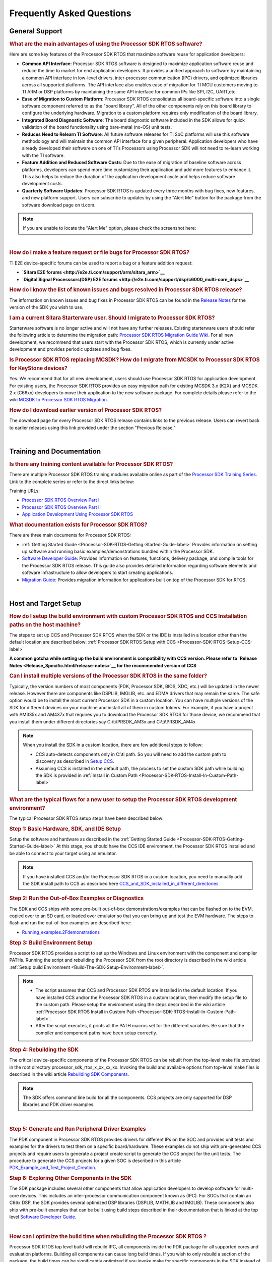 ############################
Frequently Asked Questions
############################

.. http://processors.wiki.ti.com/index.php/Processor_SDK_RTOS_FAQ 

General Support
===============

.. rubric:: What are the main advantages of using the Processor SDK RTOS
   software?
   :name: what-are-the-advantages-of-using-the-processor-sdk-rtos-software

Here are some key features of the Processor SDK RTOS that maximize
software reuse for application developers:

-  **Common API Interface**: Processor SDK RTOS software is designed to
   maximize application software reuse and reduce the time to market for
   end application developers. It provides a unified approach to
   software by maintaining a common API interface in low-level drivers,
   inter-processor communication (IPC) drivers, and optimized libraries
   across all supported platforms. The API interface also enables ease
   of migration for TI MCU customers moving to TI ARM or DSP platforms
   by maintaining the same API interface for common IPs like SPI, I2C,
   UART,etc.

-  **Ease of Migration to Custom Platform**: Processor SDK RTOS
   consolidates all board-specific software into a single software
   component referred to as the "board library". All of the other
   components rely on this board library to configure the underlying
   hardware. Migration to a custom platform requires only modification
   of the board library.

-  **Integrated Board Diagnostic Software**: The board diagnostic
   software included in the SDK allows for quick validation of the board
   functionality using bare-metal (no-OS) unit tests.

-  **Reduces Need to Relearn TI Software**: All future software releases
   for TI SoC platforms will use this software methodology and will
   maintain the common API interface for a given peripheral. Application
   developers who have already developed their software on one of TI`s
   Processors using Processor SDK will not need to re-learn working with
   the TI software.

-  **Feature Addition and Reduced Software Costs**: Due to the ease of
   migration of baseline software across platforms, developers can spend
   more time customizing their application and add more features to
   enhance it. This also helps to reduce the duration of the application
   development cycle and helps reduce software development costs.

-  **Quarterly Software Updates**: Processor SDK RTOS is updated every
   three months with bug fixes, new features, and new platform support.
   Users can subscribe to updates by using the "Alert Me" button for the
   package from the software download page on ti.com.

.. note::
   If you are unable to locate the "Alert Me" option, please check
   the screenshot here:

.. Image:: ../images/Alert_Me.png

| 

.. rubric:: How do I make a feature request or file bugs for Processor
   SDK RTOS?
   :name: how-do-i-make-a-feature-request-or-file-bugs-for-processor-sdk-rtos

TI E2E device-specific forums can be used to report a bug or a feature
addition request:

-  **`Sitara E2E forums <http://e2e.ti.com/support/arm/sitara_arm>`__**
-  **`Digital Signal Processsors(DSP) E2E
   forums <http://e2e.ti.com/support/dsp/c6000_multi-core_dsps>`__**

.. rubric:: How do I know the list of known issues and bugs resolved in
   Processor SDK RTOS release?
   :name: how-do-i-know-the-list-of-known-issues-and-bugs-resolved-in-processor-sdk-rtos-release

The information on known issues and bug fixes in Processor SDK RTOS can
be found in the `Release Notes <Release_Specific.html#release-notes>`__
for the version of the SDK you wish to use.

.. rubric:: I am a current Sitara Starterware user. Should I migrate to
   Processor SDK RTOS?
   :name: i-am-a-current-sitara-starterware-user.-should-i-migrate-to-processor-sdk-rtos

Starterware software is no longer active and will not have any further
releases. Existing starterware users should refer the following article
to determine the migration path: `Processor SDK RTOS Migration Guide
Wiki <Release_Specific.html#migration-guide>`__.
For all new development, we recommend that users start with the
Processor SDK RTOS, which is currently under active development and
provides periodic updates and bug fixes.

.. rubric:: Is Processor SDK RTOS replacing MCSDK? How do I migrate from
   MCSDK to Processor SDK RTOS for KeyStone devices?
   :name: is-processor-sdk-rtos-replacing-mcsdk-how-do-i-migrate-from-mcsdk-to-processor-sdk-rtos-for-keystone-devices

Yes. We recommend that for all new development, users should use
Processor SDK RTOS for application development. For existing users, the
Processor SDK RTOS provides an easy migration path for existing MCSDK
3.x (K2X) and MCSDK 2.x (C66xx) developers to move their application to
the new software package. For complete details please refer to the wiki
`MCSDK to Processor SDK RTOS
Migration <http://processors.wiki.ti.com/index.php/MCSDK_to_Processor_SDK_Migration#Processor_SDK_RTOS>`__.

.. rubric:: How do I download earlier version of Processor SDK RTOS?
   :name: how-do-i-download-earlier-version-of-processor-sdk-rtos

The download page for every Processor SDK RTOS release contains links to
the previous release. Users can revert back to earlier releases using
this link provided under the section "Previous Release."

| 

Training and Documentation
==========================

.. rubric:: Is there any training content available for Processor SDK
   RTOS?
   :name: is-there-any-training-content-available-for-processor-sdk-rtos

There are multiple Processor SDK RTOS training modules available online
as part of the `Processor SDK Training
Series <https://training.ti.com/processor-sdk-training-series>`__. Link
to the complete series or refer to the direct links below:

Training URLs:

-  `Processor SDK RTOS Overview Part
   I <https://training.ti.com/introduction-processor-sdk-rtos-part-1?cu=519268>`__
-  `Processor SDK RTOS Overview Part
   II <https://training.ti.com/introduction-processor-sdk-rtos-part-2?cu=519268>`__
-  `Application Development Using Processor SDK
   RTOS <https://training.ti.com/application-development-using-processor-sdk-rtos?cu=519268>`__

.. rubric:: What documentation exists for Processor SDK RTOS?
   :name: what-documentation-exists-for-processor-sdk-rtos

There are three main documents for Processor SDK RTOS:

-  :ref:`Getting Started Guide <Processor-SDK-RTOS-Getting-Started-Guide-label>`
   Provides information on setting up software and running basic
   examples/demonstrations bundled within the Processor SDK.
-  `Software Developer
   Guide <index.html#processor-sdk-rtos-software-developer-s-guide>`__:
   Provides information on features, functions, delivery package, and
   compile tools for the Processor SDK RTOS release. This guide also
   provides detailed information regarding software elements and
   software infrastructure to allow developers to start creating
   applications.
-  `Migration Guide <Release_Specific.html#migration-guide>`__: Provides
   migration information for applications built on top of the Processor
   SDK for RTOS.

| 

Host and Target Setup
=====================

.. rubric:: How do I setup the build environment with custom Processor
   SDK RTOS and CCS Installation paths on the host machine?
   :name: how-do-i-setup-the-build-environment-with-custom-processor-sdk-rtos-and-ccs-installation-paths-on-the-host-machine

The steps to set up CCS and Processor SDK RTOS when the SDK or the IDE
is installed in a location other than the default location are described
below: :ref:`Processor SDK RTOS Setup with CCS <Processor-SDK-RTOS-Setup-CCS-label>`

**A common gotcha while setting up the build environment is
compatibility with CCS version. Please refer to `Release
Notes <Release_Specific.html#release-notes>`__ for the
recommended version of CCS** 

.. rubric:: Can I install multiple versions of the Processor SDK RTOS in
   the same folder?
   :name: can-i-install-multiple-versions-of-the-processor-sdk-rtos-in-the-same-folder

Typically, the version numbers of most components (PDK, Processor SDK,
BIOS, XDC, etc.) will be updated in the newer release. However there are
components like DSPLIB, IMGLIB, etc. and EDMA drivers that may remain
the same. The safe option would be to install the most current Processor
SDK in a custom location. You can have multiple versions of the SDK for
different devices on your machine and install all of them in custom
folders. For example, if you have a project with AM335x and AM437x that
requires you to download the Processor SDK RTOS for those device, we
recommend that you install them under different directories say
C:\\ti\\PRSDK_AM3x and C:\\ti\\PRSDK_AM4x

.. note::
   When you install the SDK in a custom location, there are few additional
   steps to follow:

   -  CCS auto-detects components only in C:\\ti path. So you will need to
      add the custom path to discovery as described in `Setup
      CCS <How_to_Guides.html#setup-ccs-for-evm-and-processor-sdk-rtos>`__.
   -  Assuming CCS is installed in the default path, the process to set the
      custom SDK path while building the SDK is provided in :ref:`Install in
      Custom Path <Processor-SDK-RTOS-Install-In-Custom-Path-label>`

.. rubric:: What are the typical flows for a new user to setup the
   Processor SDK RTOS development environment?
   :name: what-are-the-typical-flows-for-a-new-user-to-setup-the-processor-sdk-rtos-development-environment

The typical Processor SDK RTOS setup steps have been described below:

.. rubric:: Step 1: Basic Hardware, SDK, and IDE Setup
   :name: step-1-basic-hardware-sdk-and-ide-setup

Setup the software and hardware as described in the :ref:`Getting Started
Guide <Processor-SDK-RTOS-Getting-Started-Guide-label>`
At this stage, you should have the CCS IDE environment, the Processor
SDK RTOS installed and be able to connect to your target using an
emulator.

.. note::
   If you have installed CCS and/or the Processor SDK RTOS in a custom
   location, you need to manually add the SDK install path to CCS as
   described here
   `CCS_and_SDK_installed_in_different_directories <How_to_Guides.html#ccs-and-sdk-installed-in-different-directories>`__

.. rubric:: Step 2: Run the Out-of-Box Examples or Diagnostics
   :name: step-2-run-the-out-of-box-examples-or-diagnostics

The SDK and CCS ships with some pre-built out-of-box
demonstrations/examples that can be flashed on to the EVM, copied over
to an SD card, or loaded over emulator so that you can bring up and test
the EVM hardware. The steps to flash and run the out-of-box examples are
described here:

-  `Running_examples.2Fdemonstrations <Examples_and_Demonstrations.html#examples-and-demonstrations>`__

.. rubric:: Step 3: Build Environment Setup
   :name: step-3-build-environment-setup

Processor SDK RTOS provides a script to set up the Windows and Linux
environment with the component and compiler PATHs. Running the script
and rebuilding the Processor SDK from the root directory is described in
the wiki article :ref:`Setup build Environment <Build-The-SDK-Setup-Environment-label>`.

.. note::

   -  The script assumes that CCS and Processor SDK RTOS are installed in
      the default location. If you have installed CCS and/or the Processor
      SDK RTOS in a custom location, then modify the setup file to the
      custom path. Please setup the environment using the steps described
      in the wiki article
      :ref:`Processor SDK RTOS Install in Custom Path <Processor-SDK-RTOS-Install-In-Custom-Path-label>`.
   -  After the script executes, it prints all the PATH macros set for the
      different variables. Be sure that the compiler and component paths
      have been setup correctly.


.. rubric:: Step 4: Rebuilding the SDK
   :name: step-4-rebuilding-the-sdk

The critical device-specific components of the Processor SDK RTOS can be
rebuilt from the top-level make file provided in the root directory
processor_sdk_rtos_x_xx_xx_xx. Invoking the build and available options
from top-level make files is described in the wiki article `Rebuilding
SDK
Components <Overview.html#top-level-makefile>`__.

.. note::
   The SDK offers command line build for all the components. CCS projects
   are only supported for DSP libraries and PDK driver examples.
| 

.. rubric:: Step 5: Generate and Run Peripheral Driver Examples
   :name: step-5-generate-and-run-peripheral-driver-examples

The PDK component in Processor SDK RTOS provides drivers for different
IPs on the SOC and provides unit tests and examples for the drivers to
test them on a specific board/hardware. These examples do not ship with
pre-generated CCS projects and require users to generate a project
create script to generate the CCS project for the unit tests. The
procedure to generate the CCS projects for a given SOC is described in
this article
`PDK_Example_and_Test_Project_Creation <http://processors.wiki.ti.com/index.php/Rebuilding_The_PDK#PDK_Example_and_Test_Project_Creation>`__.

.. rubric:: Step 6: Exploring Other Components in the SDK
   :name: step-6-exploring-other-components-in-the-sdk

The SDK package includes several other components that allow application
developers to develop software for multi-core devices. This includes an
inter-processor communication component known as (IPC). For SOCs that
contain an C66x DSP, the SDK provides several optimized DSP libraries
(DSPLIB, MATHLIB and IMGLIB). These components also ship with pre-built
examples that can be built using build steps described in their
documentation that is linked at the top level `Software Developer
Guide <index.html#processor-sdk-rtos-software-developer-s-guide>`__.

| 

.. rubric:: How can I optimize the build time when rebuilding the
   Processor SDK RTOS ?
   :name: how-can-i-optimize-the-build-time-when-rebuilding-the-processor-sdk-rtos

Processor SDK RTOS top level build will rebuild IPC, all components
inside the PDK package for all supported cores and evaluation platforms.
Building all components can cause long build times. If you wish to only
rebuild a section of the package, the build times can be significantly
optimized if you invoke make for specific components in the SDK instead
of making all components. Also, for the PDK users can invoke the build
using the following syntax

::

    make LIMIT_BOARDS="<BOARD>" LIMIT_SOCS="<SOC>" LIMIT_CORES="<CORE>"

**SOC** can be am335x, am437x, am571x, am572x, k2g,k2h,k2e, etc.

**CORE** can be “a15_0”, “c66x”, or “ipu1_0”, for a15, c66, m4
respectively.

**BOARD** can be any evaluation hardware platform that your SOC
supports.

::

    For Example:
    make LIMIT_BOARDS="evmK2G iceK2G" LIMIT_SOCS="k2g" LIMIT_CORES="a15_0"
| 

.. rubric:: Why am I not able to connect to the DSP core in CCS when
   Linux is booted on KeyStone II devices?
   :name: why-am-i-not-able-to-connect-to-the-dsp-core-in-ccs-when-linux-is-booted-on-keystone-ii-devices

The U-boot code that is booted before booting Linux puts the DSP core in
reset. In order to connect to the DSP, you need to run a GEL script in
CCS as described in this article
`Taking_the_C66x_Out_Of_Reset_with_Linux_Running_on_the_ARM_A15 <http://processors.wiki.ti.com/index.php/Taking_the_C66x_Out_Of_Reset_with_Linux_Running_on_the_ARM_A15>`__.

.. rubric:: How can I create a SD card for Processor SDK RTOS?
   :name: how-can-i-create-a-sd-card-for-processor-sdk-rtos

Many of the TI-supported EVMs ship with an SD card with Linux Booting as
part of the EVM out-of-box experience. Users are required to create a
separate SD card if they want to boot their EVM with Processor SDK RTOS
out-of-box demonstrations or run board diagnostics. The procedure to
create an SD differs depending on whether you are doing this on a
Windows or Linux host machine, as described in the two articles shown
here:

-  `Create an SD card on Windows Host (AMx, K2G only) <Overview.html#windows-sd-card-creation-guide>`__

-  `Create an SD card on Linux Host (AMx, K2G only) <Overview.html#linux-sd-card-creation-guide>`__

.. rubric:: How can I restore the firmware on my EVM to factory
   settings?
   :name: how-can-i-restore-the-firmware-on-my-evm-to-factory-settings

Most of the Sitara EVMs ship with a bootable SD card that boots Linux.
To restore the EVM to factory settings, simply reflash the SD card with
the bootable image using the `SD Card Creation
Script <http://processors.wiki.ti.com/index.php/Processor_SDK_Linux_create_SD_card_script>`__
provided in Processor SDK Linux.

For KeyStone Devices, the Processor SDK RTOS provides a `Program EVM
Script <How_to_Guides.html#default-binaries-and-setup>`__
with default binaries that reflash images on EEPROM, SPI, and/or NAND
(depending on the EVM platform used).

.. rubric:: Can I run Processor SDK RTOS on BeagleBone?
   :name: can-i-run-processor-sdk-rtos-on-beaglebone

Yes, Processor SDK RTOS software can be used to develop and run code on
BeagleBone platform. In order to test Processor SDK RTOS software on
BeagleBone, you will need to connect a JTAG to the BeagleBone. With the
default configuration of the board, we have observed that connecting a
JTAG causes a reset. Users need to follow the procedure provided here to
prevent a reset from occurring.

-  `Preventing a Reset When Connecting a JTAG on
   BeagleBone <http://elinux.org/Beagleboard:BeagleBone#Board_Reset_on_JTAG_Connect.28A3.2CA4.2CA5.29>`__

| 

Device Drivers
==============

.. rubric:: How do I find out if a driver is supported in the package
   for my device?
   :name: how-do-i-find-out-if-a-driver-is-supported-in-the-package-for-my-device

For all SoC and board-specific driver support, we recommend that you
refer to the `Release Notes <Release_Specific.html#supported-platforms>`__
corresponding to your release.

If you need further details for driver support on all cores on
heterogeneous multi-core devices, please reach out to the engineering
team using `E2E forums <http://e2e.ti.com/support/>`__.

.. rubric:: Where can I find example projects for device drivers?
   :name: where-can-i-find-example-projects-for-device-drivers

The PDK package in processor SDK RTOS does not contain pre-canned CCS
projects for driver examples. But it does provide scripts to set up the
development environment and create the example CCS projects based on
that setup. This allows the SDK the flexibility to create CCS projects
based on the user-specific host setup. In order to create the example
projects, users can follow the sequence provided below:

#. Users are required to setup their development environment using
   :ref:`Processor SDK RTOS Setup <Build-The-SDK-Setup-Environment-label>`.
#. Setup the PDK build environment `PDK
   Setup <http://processors.wiki.ti.com/index.php/Rebuilding_The_PDK#Building_PDK_using_gmake_in_Windows_environment>`__.
#. Execute the PdkProjectCreate script in ${PDK_INSTALL_PATH}/packages
   as described on the `PDK Example and Test Project Creation
   wiki <http://processors.wiki.ti.com/index.php/Rebuilding_The_PDK#PDK_Example_and_Test_Project_Creation>`__

.. rubric:: What is the difference between SOC-specific driver library
   and the SOC-independent (Generic core-specific) driver library?
   :name: what-is-the-difference-between-soc-specific-driver-library-and-the-soc-independent-generic-core-specific-driver-library

Each low level driver (LLD) in the PDK package contains two versions of
the driver library. The naming conventions are as follows:

-  **Generic Core-specific Driver Library** :
   ti.drv.<module>.<core_specific_extension>

Example: ti.drv.gpio.aa15fg (A15 core-specific GPIO driver library)

-  **SOC-specific Driver Library**:
   ti.pdk.<module>.<soc>.<core_specific_extension>

Example: ti.drv.gpio.am572x.aa15fg (A15 GPIO driver library for AM572x)

When using the core-specific driver library, users are required to
provide SOC-specific driver initialization structures that provide
information regarding the module instance used, interrupt numbers,
configuration modes, etc.

The SOC-specific driver library contains a default configuration
(provided in <module>_soc.c file) built into the library that gets used
to initialize the driver on TI EVMs and to run sample applications
provided in driver package. It may need to be modified to suit for a
custom board and/or target application. The default configuration
includes a specific peripheral instance, interrupt configuration, etc.

.. rubric:: How to create ARM baremetal CCS project that link to PDK
   driver libraries using GNU Linker?
   :name: how-to-create-arm-baremetal-ccs-project-that-link-to-pdk-driver-libraries-using-gnu-linker

The static libraries in Platform development kit (PDK) drivers use the
convention ti.drv.<module>.a<ARM extension>. For example, the UART
driver library for A15 is named "ti.drv.uart.aa15fg". This is different
form the convention of naming the libraries with a suffix of "lib" and
extension ".a" which is generally the case for ARM compiler libraries
(e.g., librdimon.a, libgcc.a, libm.a). This is usually not an issue when
building applications using GCC compiler and make/gmake as libraries can
be linked using "-l" option. However, when building bare-metal (no-OS)
ARM projects in CCS, the IDE expects the libraries to have the name with
suffix "lib" and extension ".a". If developers try to link libraries
which does not follow this convention, they observe a linking error that
mentions that the library doesn`t exist. There are a couple of work
around options available to users when working with baremetal PDK driver
libraries:

**Option 1:** Add a colon in front of the library name when adding the
ARM driver library to "Build Settings"->"GNU Linker"->"Libraries" as
shown below:

.. Image:: ../images/Bare-metal_driver_link.png

**Option 2:** Add driver libraries using linker command file using the
INPUT syntax

::

    INPUT(
      "C:\ti\pdk_am335x_1_0_6\packages\ti\drv\gpio\lib\a8\release\ti.drv.gpio.profiling.aa8fg"
      "C:\ti\pdk_am335x_1_0_6\packages\ti\utils\profiling\lib\a8\release\ti.utils.profiling.aa8fg"
      "C:\ti\pdk_am335x_1_0_6\packages\ti\board\lib\icev2AM335x\a8\release\ti.board.aa8fg"
      "C:\ti\pdk_am335x_1_0_6\packages\ti\drv\i2c\lib\a8\release\ti.drv.i2c.aa8fg"
      "C:\ti\pdk_am335x_1_0_6\packages\ti\drv\uart\lib\a8\release\ti.drv.uart.aa8fg"
      "C:\ti\pdk_am335x_1_0_6\packages\ti\csl\lib\am335x\a8\release\ti.csl.aa8fg"
      "C:\ti\pdk_am335x_1_0_6\packages\ti\osal\lib\tirtos\a8\release\ti.osal.aa8fg"
    )

| 

Chip Support Library (CSL)
==========================

.. rubric:: Are there any bare-metal examples in the PDK package?
   :name: are-there-any-bare-metal-examples-in-the-pdk-package

Customers who are wanting to start bare-metal code development can refer
to the diagnostics package which uses the PDK drivers and does not rely
on the TI RTOS. There are also CSL examples included in the package
under the path ${PDK_INSTALL_PATH}\\packages\\ti\\csl\\test.

In addition to CSL example, the PDK contains bare-metal diagnostic test
cases that help in testing EVM functionality. These can be located under
pdk_am57xx_x_x_x\\packages\\ti\\board\\diag

Some of the driver examples contain a flag for BARE METAL usage of the
driver. Example: GPIO/SPI already have these flags implemented.

.. rubric:: Can I read core-specific registers on multi-core devices
   supported in Processor SDK RTOS using CSL code?
   :name: can-i-read-core-specific-registers-on-multi-core-devices-supported-in-processor-sdk-rtos-using-csl-code

Yes, SDK provides CSL code to read core status and system configurations
using the CSL provided for specific core. For CSL code specific to cores
and peripherals present on your device, please refer to the header files
provided under ${PDK_INSTALL_PATH}\\packages\\ti\\csl\\src\\ip.

A good example of where you may need to access CSL code to read
core-specific information is on a multi-core device. You can have code
shared between multiple cores and would like to use a different code
path or internal buffer based on core ID. The CSL code helps you
implement this as follows:

For example, if you need to read the core ID on a multi-core DSP device:

::

     uint32_t coreNum;
     /* Get the core number. */
     coreNum = CSL_chipReadReg(CSL_CHIP_DNUM); 

To do the same on the multi-core A15 device, you can use the following
code in the A15 CSL:

::

     unsigned int armNum;
     armNum = CSL_a15ReadCoreId(); //This gets the core ID using the MPIDR in the A15

.. rubric:: How do I find out which CSL header and source files apply to
   my device?
   :name: how-do-i-find-out-which-csl-header-and-source-files-apply-to-my-device

The CSL package that is part of the SDK is a unified CSL that covers all
devices supported by the Processor SDK RTOS. When you link to the CSL
library or include the header files for a specific IP, the CSL library
requires users to add a MACRO definition (-D SOC_XX####) to your build
to indicate which SOC you are using. In order to locate the IP files for
your device, always look at the header file at the top of the CSL
directory pdk_<device>_xx_xx_xx\\packages\\ti\\csl and the files that are
found under the SOC_XX#### corresponds to the SOC that you are using.

SOC-specific files can also be found under the
pdk_<device>_xx_xx_xx\\packages\\ti\\csl\\soc\\<device_name>

.. rubric:: What is the system memory map used by the SDK examples?
   :name: what-is-the-system-memory-map-used-by-the-sdk-examples

The TI RTOS-based examples included in the SDK rely on the platform
definitions provided inside bios_6_xx_xx_xx\\packages\\ti\\platforms for
partitioning the SOC memory between all the available cores on the SoC.
Please take a look at the snapshot below for AM572x:

::

    /*  Memory Map for ti.platforms.evmAM572X
     *  
     *  Virtual     Physical        Size            Comment
     *  ------------------------------------------------------------------------
     *              8000_0000  1000_0000  ( 256 MB) External Memory
     *
     *  0000_0000 0 8000_0000        100  ( 256  B) --------
     *              8000_0100       FF00  ( ~64 KB) --------
     *  0000_0000   8001_0000        100  ( 256  B) --------
     *              8001_0100       FF00  ( ~64 KB) --------
     *  0000_0000   8002_0000        100  ( 256  B) --------
     *              8002_0100       FF00  ( ~64 KB) --------
     *  0000_0000   8003_0000        100  ( 256  B) --------
     *              8003_0100    FE_FF00  ( ~16 MB) --------
     *            1 8100_0000    40_0000  (   4 MB) --------
     *              8140_0000    C0_0000  (  12 MB) --------
     *            2 8200_0000    40_0000  (   4 MB) --------
     *              8240_0000    C0_0000  (  12 MB) --------
     *            3 8300_0000    40_0000  (   4 MB) --------
     *              8340_0000    C0_0000  (  12 MB) --------
     *            4 8400_0000    40_0000  (   4 MB) --------
     *              8440_0000    C0_0000  (  12 MB) --------
     *            5 8500_0000   100_0000  (  16 MB) --------
     *            6 8600_0000   100_0000  (  16 MB) --------
     *            7 8700_0000   100_0000  (  16 MB) --------
     *            8 8800_0000   100_0000  (  16 MB) --------
     *            9 8900_0000   100_0000  (  16 MB) --------
     *            A 8A00_0000    80_0000  (   8 MB) IPU1 (code, data), benelli
     *              8A80_0000    80_0000  (   8 MB) IPU2 (code, data), benelli
     *            B 8B00_0000   100_0000  (  16 MB) HOST (code, data)
     *            C 8C00_0000   100_0000  (  16 MB) DSP1 (code, data)
     *            D 8D00_0000   100_0000  (  16 MB) DSP2 (code, data)
     *            E 8E00_0000   100_0000  (  16 MB) SR_0 (ipc)
     *            F 8F00_0000   100_0000  (  16 MB) --------
     */

For bare-metal code, users are required to use a linker command file for
each of the cores and partition the memory manually so that there is no
memory overlap in the applications running on each of the cores. For
bare-metal linker command files, you can refer to the CCS templates for
`Hello World <Examples_and_Demonstrations.html#no-os-bare-metal-example>`__
or the linker command file used in the common folder of the the
diagnostics package.

| 

Board Support
=============

.. rubric:: What steps are involved when creating a new custom board
   library?
   :name: what-steps-are-involved-when-creating-a-new-custom-board-library

The board library consolidates all the board-specific information so
that all the modifications made when moving to a new custom platform
using the SOC can be made in the source of this library. The following
steps are involved in creating custom board library:

-  **Modify SOC Clock Settings** The core clocks and module clocks used
   on the custom board library may vary based on the power requirements
   and external components used on the boards. TI provides `Clock Tree
   Tools <http://www.ti.com/tool/CLOCKTREETOOL>`__ to simulate the
   device clocks. We recommend that you test the settings in CCS by
   creating a GEL file with the modified settings before modifying the
   source in the board library.

-  **Modify SOC DDR:** The board library has the correct DDR
   initialization sequence to initialize the DDR memory on your board.
   You may need to make changes to the AC timings, hardware leveling,
   and DDR PHY configuration, some or all of which may be different than
   the TI supported platforms. We recommend that you test the settings
   in CCS by creating a GEL file with the modified settings before
   modifying the source in the board library.

**Useful DDR Configuration Resources**

+-----------------------------------+-----------------------------------+
|    **Sitara Resources:**          |    **Keystone Resources:**        |
+-----------------------------------+-----------------------------------+
| -  `AM57x EMIF Tools              | -  `KeyStone II DDR               |
|    <http://www.ti.com/lit/an/     |    Initialization                 |
|    sprac36/sprac36.pdf>`__        |    Guide <http://www.ti.com/lit	|
| -  `AM437x DDR Configuration      |    /an/sprabx7/sprabx7.pdf>`__	|
|    Guide <http://processors.wiki. | -  `KeyStone II DDR Debug         |
|    ti.com/index.php/AM437x_DDR_   |    Guide <http://www.ti.com/lit	|
|    Configuration_and_ 	    |    /an/sprac04/sprac04.pdf>`__	|
|    Programming_Guide>`__          | -  `KeyStoneI DDR                 |
| -  `AM335x/AM11x EMIF             |    Initialization <http://www.ti. |
|    Configuration                  |    com/lit/an/sprabl2d 		|
|    Tools <http://processors.wiki. |    /sprabl2d.pdf>`__		|
|    ti.com/index.php/AM335x_EMIF   |                                   |
|    _Configuration_tips>`__        |                                   |
+-----------------------------------+-----------------------------------+

-  **Modify SoC Pin Mux Settings.** The Pin Mux configuration for a
   particular platform is obtained by creating a .pinmux project for the
   device using the `TI Pin Mux
   Tools <http://www.ti.com/tool/PINMUXTOOL>`__ available on ti.com. The
   output of the tool can be plugged into the board library to modify
   the default configuration. The default baseline Pin Mux project
   (boardname.pinmux) is included in the board library for reference.

-  **Modify IO Instance and Configuration to Match Use Case:** If your
   custom board uses an IO instance different from the TI-supported
   board, the instance needs to be modified in the Pin Mux setup as well
   as in the board_cfg.h file in
   pdk_xx_Xx_xx_xx/packages/ti/board/src/<customBoardName>/

-  **Modify Files Corresponding to External Board Components:** The
   custom board may have external components (flash devices, Ethernet
   PHY, etc.) that are different from the components populated on the
   TI-supported EVM. These components and their support files need to be
   added to the
   pdk_xx_Xx_xx_xx/packages/ti/board/src/<customBoardName>/device path
   and linked as part of the board library build.

The above steps have been explained in detail in **Section 9** of the
**`Application Development Using Processor SDK RTOS
Training <http://training.ti.com/application-development-using-processor-sdk-rtos/index.html>`__**.
The slides talk about the different aspects of porting Processor SDK 3.0
to your custom platform, including incorporating custom Pin Mux,
clocking, peripheral instance, etc.

Adding custom board to the PDK directory structure and build setup is
described in the article
`Adding_Custom_Board_Library_Target_to_Processor_SDK_RTOS_makefiles <http://processors.wiki.ti.com/index.php/Adding_Custom_Board_Library_Target_to_Processor_SDK_RTOS_makefiles>`__

.. note::
   TI evaluation platforms for Sitara Processors usually have board
   information stored in an EEPROM which checks for revision number and
   board name which is used to configure the board. When creating a custom
   platform if you don`t intend to use an EEPROM then we recommend removing
   code corresponding to Board_getIDInfo in your board library
| 

.. rubric:: Do I need to do any post processing on PDK files generated
   by Pin Mux Utility?
   :name: do-i-need-to-do-any-post-processing-on-pdk-files-generated-by-pin-mux-utility

The Pin Mux utility is designed to automate the integration of a
custom-designed SOC pin map into the board library software. For AM335x,
AM437x, and K2G devices, the PDK files generated by the utility can be
integrated into the board library without any manual edits to the files.
For AM57x users, there are system design-level considerations that
require the user to manually select IO delay modes for specific
peripherals, which may require manual intervention before integrating
with the board library.

An example for modifying the Pin Mux in the board library to modify the
UART instance on AM335x is provided in the wiki article `Processor SDK
RTOS
Customization <http://processors.wiki.ti.com/index.php/Processor_SDK_RTOS_Customization:_Modifying_Board_library_to_change_UART_instance_on_AM335x>`__.

**For More Information:** Refer to `Application Development Using
Processor SDK RTOS
Training <http://training.ti.com/application-development-using-processor-sdk-rtos/index.html>`__
and `Application Notes on AM57xx Pin Multiplexing
Utilities <http://www.ti.com/lit/an/sprac44/sprac44.pdf>`__.

.. rubric:: How can I modify PLL settings in board libraries?
   :name: how-can-i-modify-pll-settings-in-board-libraries

The SOC board library in the PDK configures the SOC PLL and module clock
settings to the nominal settings required to be used with the TI
evaluation platform. If you want to use different clock settings due to
power consideration, or if you are using a variant of the device that
needs to be clocked differently, you can enter the PLL and clock
settings in the board library. All of the PLL and module clock settings
are consolidated in the following files:

-  <Board>.c: Contains calls related to all board-level initialization.
   <Board> refers to the evaluation platform (For example, evmam335x)
-  <EVM>_pll.c: Defines the Board_PLLInit() function that configures the
   dividers and multipliers for the clock tree.
-  <EVM>_clock.c: Defines clock dividers, scalars, and multipliers for
   individual board modules initialized using the board library.

.. rubric:: Can you provide an example of modifying a board library to
   use a different peripheral instance as compared to the EVM design?
   :name: can-you-provide-an-example-of-modifying-a-board-library-to-use-a-different-peripheral-instance-as-compared-to-the-evm-design

A good example of the steps involved in modifying a peripheral instance
is provided in the application note "`Processor SDK RTOS Customization:
Modifying UART
Instance <http://www.ti.com/lit/an/sprac32/sprac32.pdf>`__"

| 

Secondary Bootloader
====================

.. rubric:: What board initialization is required in the application
   after booting using the Secondary Boot Loader (SBL)?
   :name: what-board-initialization-is-required-in-the-application-after-booting-using-the-secondary-boot-loader-sbl

SBL calls the board library to set up the PLL clock, DDR, and Pin Mux,
and to power on slave cores and the I/O peripheral from which it will
boot the application. Excluding those just mentioned, any other
configuration need to be done from the application code. As long as you
have added all of the device initialization to the board library, you
will not need to add any initialization code in the application.

.. note::
   For AM57xx devices, the AVS and ABB settings required for all core rails
   is added to the SBL code, as this initialization is required only in a
   production environment.


.. rubric:: Where do I locate flashing and boot utilities in the
   package?
   :name: where-do-i-locate-flashing-and-boot-utilities-in-the-package

The documentation for the booting and flashing of images to EVMs using
Processor SDK RTOS is provided from the wiki article :ref:`Processor SDK RTOS
Boot Documentation <FC-Boot-label>`

The :ref:`Boot and Flashing Utilities <FC-Boot-label>`
for all devices is located in the PDK package under the path
pdk_<device_name>_x_x_x\\packages\\ti\\boot\\sbl\\tools.

The SDK provides secondary bootloader code for all devices, which is
loaded by the ROM bootloader. The SBL is responsible for device
initialization, waking up secondary cores, and deployment of the
application code on different cores on multi-core devices. On single
core devices, the SBL is used to manage the device initialization, as
well as loading and running applications on the device.

Depending on the boot design you need to implement, the boot and
flashing tools that are used for formatting and booting the SBL can also
be leveraged to format and boot the application image directly. The
flash-writing utilities for different EVMs can be located under the path
pdk_<device_name>_x_x_x\\packages\\ti\\boot\\sbl\\tools\\flashWriter.

If the intent is to restore the KeyStone II EVM to factory settings,
then the `Program EVM Script <How_to_Guides.html#flash-bootable-images-c66x-k2h-k2e-k2l-only>`__
enables users to program the flash on the EVM using the pre-built
firmware images provided by TI/board manufacturer.

| 

Diagnostics
===========

.. rubric:: How to I test my EVM functionality? Can I use the same tests
   on my custom platform?
   :name: how-to-i-test-my-evm-functionality-can-i-use-the-same-tests-on-my-custom-platform

The Processor SDK RTOS provides unit tests to test interfaces on the EVM
as part of diagnostics package that can be found in the package in the
path pdk_<device_namme>_x_x_x\\packages\\ti\\board\\diag. It also provides a
framework to run each of these tests through a command line serial
interface. Users can either load the tests using an emulator or they can
load them over an SD card to test the EVM functionality.

These tests, like all other examples in the SDK, rely on the board
library to perform the SOC and board initialization. So if you have
modified the board library to account for the components on your custom
hardware, then you should be able to re-use the diagnostic tests while
bringing up your custom hardware. Users will link to the new board
library and rebuild the diagnostics package to leverage these examples
on the custom hardware.

| 

Filesystem Support
==================

.. rubric:: What filesystem support if provided by Processor SDK RTOS ?
   Can I use UBIFS, RAMFS, or FATFS with TI RTOS when using external
   non-volatile memory devices?
   :name: what-filesystem-support-if-provided-by-processor-sdk-rtos-can-i-use-ubifs-ramfs-or-fatfs-with-ti-rtos-when-using-external-non-volatile-memory-devices

Processor SDK RTOS only supports use of FATFS filesystem for some
devices. For availability of support for your devices check the `Release
Notes <Release_Specific.html#release-notes>`__
There are numerous examples for using FATFS with USB driver and SD/MMC
driver in the SDK that you can use for reference. The FATFS-specific
documentation for Processor SDK RTOS is available in the `FATFS wiki
section of the Processor SDK
RTOS <http://processors.wiki.ti.com/index.php/Processor_SDK_RTOS_FATFS>`__.

| 

TI RTOS
=======

Useful Resources
----------------

-  `SYSBIOS
   FAQ <http://processors.wiki.ti.com/index.php/SYS/BIOS_FAQs>`__
-  `Processor_SDK_RTOS:_TI_RTOS_Tips_And_Tricks <http://processors.wiki.ti.com/index.php/Processor_SDK_RTOS:_TI_RTOS_Tips_And_Tricks>`__
-  `TI RTOS
   Worskshop <https://training.ti.com/ti-rtos-workshop-series>`__
-  `SYS/BIOS_with_GCC_(CortexA) <http://processors.wiki.ti.com/index.php/SYS/BIOS_with_GCC_(CortexA)>`__

| 
.. rubric:: How do I start writing my TI RTOS application code? Is there
   any documentation that describes the process?
   :name: how-do-i-start-writing-my-ti-rtos-application-code-is-there-any-documentation-that-describes-the-process

The typical recommendation is to start a TI RTOS project using the
predefined templates provided as part of CCS installation and then add
custom configuration on top of it. CCS allows users to create a TI RTOS
project with Minimum, Typical, and a set of generic examples, as you can
see from wiki `Processor SDK RTOS TI RTOS Getting Started
Examples <Release_Specific.html#release-notes>`__.

Other than that, there is an TI RTOS workshop that addresses different
features and use cases of TI RTOS with CCS: `Introduction to the TI-RTOS
Kernel
Workshop <http://processors.wiki.ti.com/index.php/Introduction_to_the_TI-RTOS_Kernel_Workshop>`__

The TI RTOS component also ships with user documentation that provides
information on configuring TI RTOS through scripts APIs and also using
the graphical XGCONF tool. Full online API and module documentation is
available here: `TI RTOS API
Documentation <http://software-dl.ti.com/dsps/dsps_public_sw/sdo_sb/targetcontent/sysbios/6_46_00_23/exports/bios_6_46_00_23/docs/cdoc/index.html>`__

.. rubric:: What interrupt latency, foot print, etc. can I expect while
   using TI RTOS?
   :name: what-interrupt-latency-foot-print-etc.-can-i-expect-while-using-ti-rtos

Performance and size benchmarks are available for every released
SYS/BIOS kernel in the TI RTOS package and are shipped as part of the
standard product documentation. In addition to the benchmark numbers
themselves, .pdf files provide a detailed description of how the
benchmarks were implemented. For example, whether they were implemented
in internal or external memory..

If you do not have access to a release, you can access the release notes
(and thereby the benchmarks) online by clicking on the following link
and going to the download link for the TI RTOS version that is part of
the SDK.

-  `SYS/BIOS
   Releases <http://software-dl.ti.com/dsps/dsps_public_sw/sdo_sb/targetcontent/bios/sysbios/index.html>`__

This link enables you to access any TI RTOS products and their
associated release notes. The release notes may be browsed directly.
There is no need to download the whole product. You will need to have a
my.ti login to access this site.

Within the SDK package, TI-RTOS Benchmark Documentation can be found
under directory path
*bios_6_xx_xx_xx\\packages\\ti\\sysbios\\benchmarks\\doc-files*

.. rubric:: How do I debug TI-RTOS and driver code?
   :name: how-do-i-debug-ti-rtos-and-driver-code

In order to single step through code, the driver libraries and the TI
RTOS libraries should be built with complete symbol definition.

For building a debug-able version of TI RTOS, please refer to the
following article:
`Making_a_debug-able_Custom_SYSBIOS_Library <http://processors.wiki.ti.com/index.php/SYS/BIOS_FAQs#1_Making_a_debug-able_Custom_SYS.2FBIOS_Library>`__

Processor SDK RTOS drivers are already built with full symbol
definition. So you should be able to single step into the drivers in the
CCS IDE environment. **Note**: You may need to add the source of the
SYS/BIOS and the drivers in the source search path in CCS.

Advanced debug of TI RTOS applications using system analyzer and ROV
object viewer is described in the `TI RTOS SYSTEM Anlayzer
wiki <http://processors.wiki.ti.com/index.php/How_is_SYS/BIOS_related_to_System_Analyzer%3F>`__.

| 

.. rubric:: How can I run TI RTOS on secondary ARM cores on multi-core
   ARM devices
   :name: how-can-i-run-ti-rtos-on-secondary-arm-cores-on-multi-core-arm-devices

Processor SDK RTOS supports multiple device that have multi-core ARM
like AM572x and Keystone2 devices. In order to run TI RTOS application
on the secondary ARM core in non-SMP mode, application developers need
to add correct coreID to the configuration to their BIOS configuration
to allow the hardware interrupts to be routed to the secondary core.

For example on AM572x which has 2 A15 cores, to run the TI RTOS example
on secondary ARM core, application users need to add :

::

    var Core = xdc.useModule('ti.sysbios.family.arm.ducati.Core');
    Core.id = 1;

| 

.. rubric:: Why do I get a "undefined reference to
   \`ti_sysbios_rts_gnu_ReentSupport_checkIfCorrectLibrary'" error when
   compiling my application?
   :name: why-do-i-get-a-undefined-reference-to-ti_sysbios_rts_gnu_reentsupport_checkifcorrectlibrary-error-when-compiling-my-application

You may have encountered this error when building an application for ARM
using makefile and not using CCS. You will need to link in the proper C
runtime library from SYS/BIOS. Double check the makefile(s) and make
sure that you are using libc, libgcc, libm, etc. from the SYS/BIOS
package and not from your toolchain (GCC Linaro).

For additional information, refer to: `What do I need to do to make the
C runtime library re-entrant when building SYS/BIOS applications for
Cortex-A GNU
targets <http://processors.wiki.ti.com/index.php/SYS/BIOS_with_GCC_(CortexA)#What_do_I_need_to_do_to_make_the_C_runtime_library_re-entrant_when_building_SYS.2FBIOS_applications_for_Cortex-A_GNU_targets.C2.A0.3F>`__

.. rubric:: Where do I post questions on generic TI RTOS?
   :name: where-do-i-post-questions-on-generic-ti-rtos

We recommend that all TI RTOS users review the list of TI RTOS
frequently asked questions on the `TI RTOS
FAQ <http://processors.wiki.ti.com/index.php/SYS/BIOS_FAQs>`__ page
prior to posting the questions on the E2E forum. If the question is not
specific to the Processor SDK RTOS drivers, but relates to configuration
of a specific module inside TI RTOS, then please post the questions on
the `TI RTOS E2E Forum <https://e2e.ti.com/support/embedded/tirtos/>`__.

.. rubric:: When load a RTOS example to DSP2, the code stuck at timer.c
   before go main(), but the same worked on DSP1?
   :name: when-load-a-rtos-example-to-dsp2-the-code-stuck-at-timer.c-before-go-main-but-the-same-worked-on-dsp1

By default, BIOS uses GPtimer5 to source the clock ticks in the BIOS
clock module. The GEL is created with the assumption that the DSP1
developers will use GPtimer5 and DSP2 users will use GPtimer6 to source
clock module. This means that DSP2 developers will need to add
configuration script to change the clock source to GPtimer6. Try to add
the following in your DSP2.cfg :

::

     var Clock = xdc.useModule('ti.sysbios.knl.Clock');
     Clock.timerId = 5; /* Change BIOS clock to GPTimer6 */

| 

Networking Support
==================

.. rubric:: Can I use NDK software stack on all devices supported in
   Processor SDK RTOS?
   :name: can-i-use-ndk-software-stack-on-all-devices-supported-in-processor-sdk-rtos

The NDK software stack provided by TI typically requires a transport
layer called Network Interface Management Unit (NIMU) layer to interface
the underlying platform software elements and device drivers. Please
check the `Processor SDK RTOS Release Notes <Release_Specific.html#release-notes>`__
for support of the NIMU transport driver to determine if NDK software
can be utilized on your device.

.. rubric:: Where do I find the documentation for the NDK stack?
   :name: where-do-i-find-the-documentation-for-the-ndk-stack

All the networking-related documentation for Processor SDK RTOS, along
with the NDK software stack, is linked from the wiki `NDK Documentation
and
References <http://processors.wiki.ti.com/index.php/Processor_SDK_RTOS_NDK#Additional_Documentation_References>`__.

| 

Inter-processor Communication (IPC)
===================================

.. rubric:: How do I build and run IPC examples?
   :name: how-do-i-build-and-run-ipc-examples

IPC and corresponding examples are designed to be built from the top
level `Processor SDK RTOS IPC Make Target <Overview.html#additional-targets>`__.
Please ensure the `Processor SDK RTOS build <Overview.html#additional-targets>`__
environments have been set up before running the "make ipc_bios" or
[make ipc_examples] option.

The documentation to run the IPC examples is provided as part of
ReadMe.txt in the IPC examples or on a device-specific wiki article like
`How to Run AM57x IPC
Examples <http://processors.wiki.ti.com/index.php/Running_IPC_Examples_on_DRA7xx/AM572x>`__.

.. rubric:: Where can I locate IPC FAQ document?
   :name: where-can-i-locate-ipc-faq-document

For IPC-related questions, please refer to the `IPC FAQ wiki
article <http://processors.wiki.ti.com/index.php/IPC_3.x_FAQ>`__ that
consolidates the FAQ across all multi-core TI processors.

.. rubric:: How can I run TI RTOS IPC examples on AM57xx devices?
   :name: how-can-i-run-ti-rtos-ipc-examples-on-am57xx-devices

The instructions to run the IPC examples on AM57xx are provided in the
wiki article "`Running IPC Examples on
AM57xx/DRA7xx <http://processors.wiki.ti.com/index.php/Running_IPC_Examples_on_DRA7xx/AM572x>`__"

| 

DSP-Optimized Libraries
=======================

.. rubric:: Why did I encounter a build issue while rebuilding DSPLIB,
   IMGLIB, or MATHLIB with C6000 CGT 8.x?
   :name: why-did-i-encounter-a-build-issue-while-rebuilding-dsplib-imglib-or-mathlib-with-c6000-cgt-8.x

This is a known issue. Please refer to the note provided on the
`Software Libraries
wiki <http://processors.wiki.ti.com/index.php/Software_libraries#Library_Object_File_Format>`__
to fix the issue.

.. rubric:: Why does the performance of the DSP Libraries not match with
   the performance in the documentation?
   :name: why-does-the-performance-of-the-dsp-libraries-not-match-with-the-performance-in-the-documentation

The performance documented in the optimized DSP libraries that are part
of the Processor SDK RTOS has been obtained using a C66x simulator
interface which only works with a flat memory model. In order to obtain
performance similar to the documentation, the user is expected to
perform the SOC-specific optimization. This includes placing the data
buffers in internal DSP memory, using optimized compiler settings in the
application code, enabling cache if buffers are in DDR memory, enabling
EDMA for moving data from external memory to L2, etc.

The CSL libraries for the SOC and TI RTOS provide APIs for cache
management of instruction memory as well as data memory. There are some
useful documents that enable benchmarking on the DSP and ARM cores.

-  `Introduction to DSP
   Optimization <http://www.ti.com/lit/an/sprabf2/sprabf2.pdf>`__
-  `TI portal for Core
   Benchmarking <http://www.ti.com/lsds/ti/processors/technology/benchmarks/core-benchmarks.page>`__
-  `TI DSP Benchmarking Application
   Report <http://www.ti.com/lit/an/sprac13/sprac13.pdf>`__

| 

EDMA Library
============

.. rubric:: How do I resolve EDMA instance usage conflict?
   :name: how-do-i-resolve-edma-instance-usage-conflict

There are several RTOS driver example projects using EDMA (e.g., PCIE,
SPI, UART, and MMCSD). These projects typically can run on A15, DSP, or
M4 cores. As a driver example, these projects use the first EDMA
instance (EDMA #0), assuming that no others are using it at the system
level.

There may be an issue if the EDMA instance #0 is already being used in
the system. For example, if the A15 core runs Linux and uses the EDMA #0
already, and a user wants to run a Processor SDK RTOS example on C66x
with default EDMA #0. To resolve such an issue, please choose an unused
instance. For example, EDMA #1 in the example.

.. rubric:: CCS 7.1 platform can't be verified warning
   :name: ccs-7.1-platform-cant-be-verified-warning

.. rubric:: When I use CCS 7.1 for Processor SDK RTOS 4.0 projects, I
   saw a warning "Platform name 'ti.platforms.xxxxxx' could not be
   verified. Your project may not build as expected."
   :name: when-i-use-ccs-7.1-for-processor-sdk-rtos-4.0-projects-i-saw-a-warning-platform-name-ti.platforms.xxxxxx-could-not-be-verified.-your-project-may-not-build-as-expected.

The warning shows in Properties---->General of a CCS project in CCS 7.1.
The warning is due to a change made in CCS 7.1, whereby the User
Interface tries to verify the project's target/platform name against a
list of known names and if it cannot be verified then it shows the
warning. The warning, in itself, does not necessarily mean that the
target-name is incorrect. Especially in this case where we are looking
at a known good project, it is likely showing up because the known
target-names list it is checking against is incomplete. Hence you can
treat the warning as harmless and ignore it. This causes some confusion
we have decided to remove the warning in the next release of CCS.

.. rubric:: Keystone I and II devices SGMII/MDIO/PHY
   :name: keystone-i-and-ii-devices-sgmiimdiophy

.. rubric:: How to setup SGMII interface to a PHY or to another SGMII
   port without using a PHY?
   :name: how-to-setup-sgmii-interface-to-a-phy-or-to-another-sgmii-port-without-using-a-phy

There are 3 SGMII connectivity modes: • SGMII port with PHY attached and
auto-negotiation enabled - for connecting to an external PHY • SGMII
master to SGMII slave with auto-negotiation enabled - this is for
connecting two SGMII devices, one has to be set as master and the other
as slave • SGMII port to SGMII port with forced link configuration –
generally this is used when one of the ports does not support
auto-negotiation

When a device having an SGMII MAC port is connected to a PHY device, the
SGMII MAC is the slave in this link and the PHY is the master. The link
is established using auto-negotiation across the SGMII link that is
initiated by the master with an expected response by the slave. If the
auto-negotiation is not initiated by the link master (PHY), the link
will remain down. In TI Keystone EVMs, the Processor with an SGMII MAC
port is connected to a PHY, which provides a copper interface to a
Gigabit RJ-45 connector. The Processor’s SGMII MAC port is configured as
a slave with auto-negotiation enabled. This is done in the Init_SGMII().

When a SGMII MAC port is connected to another SGMII MAC port and
auto-negotiation is enabled, one must be configured to emulate a master
while the other is a slave. The master port uses the MR_ADV_ABILITY
register to determine speed and duplex setting instead of the
MR_LP_ADV_ABILITY register.

Alternately, when an SGMII MAC port is connected to another SGMII MAC
port and auto-negotiation is not enabled, or not available, a “forced
link” can be established. Again, the MR_ADV_ABILITY register determines
the speed and duplex setting. Please refer to the TI KeyStone
Architecture Gigabit Ethernet (GbE) Switch Subsystem User Guide, section
3.3, SGMII_CONTROL, MR_ADV_ABILITY and MR_LP_ADV_ABILITY registers for
detail. The corresponding CSL code is implemented in
packages\\ti\\csl\\src\\ip\\sgmii\\Vx\\csl_cpsgmiiAux.h.

.. rubric:: In a TI SGMII to FPGA (PHY port) connection, data corruption
   is observed on egress direction, what could be the cause?
   :name: in-a-ti-sgmii-to-fpga-phy-port-connection-data-corruption-is-observed-on-egress-direction-what-could-be-the-cause

First to check if the FPGA side is a PHY port or 1000BASE-X media port.
There are many similarities but they are not identical. It is important
to recognize that from an electrical point of view, the SGMII interface
is very similar to the 1000BASE-X interface. Both use 8B/10B encoding, a
serial interface and an embedded clock. Systems can operate with SGMII
connected to a media port but they are not guaranteed to operate as they
are not consistent with the Ethernet standard.

Also, check Rx equalization. Some FPGA may have different choices of
robust mode (dynamic feedback equalization, aka DFE) or more basic mode
(linear equalizer). The DFE allows better compensation of transmission
channel losses by providing a closer adjustment of filter parameters
than when using a linear equalizer. However, a DFE cannot remove the
pre-cursor of a transmitted bit; it only compensates for the post
cursors. Try to use basic mode to see if it helps.

.. rubric:: How do I program the PHY through MDIO interface? I find that
   TI Init_MDIO() function is empty?
   :name: how-do-i-program-the-phy-through-mdio-interface-i-find-that-ti-init_mdio-function-is-empty

For some TI EVMs, Init_MDIO() is empty because that PHY is configured
using pin strapping and no MDIO control is needed to enable it to
operate through auto-negotiation in the optimum configuration. Sample
CSL code to access PHY via MDIO can be found under
packages\\ti\\csl\\src\\ip\\mdio\\Vx\\csl_mdioAux.h. The MDIO user access
register is used to communicate with the physical transceiver connected
to the MDIO bus, not to a register of the Keystone SOC MDIO itself. The
code must be customized for what you want to get or set within the PHY.
To do this you must set the correct PHY address and then identify PHY
register that you want to access. Those registers are defined in the PHY
datasheet, not TI Keystone documents.

After PHY is programmed, the MDIO controller will continue polling the
PHY periodically for status. The PHY Alive Status Register (ALIVE) and
PHY Link Status Register (LINK) can be read to monitor this status of
the PHY and link (please refer to the TI KeyStone Architecture Gigabit
Ethernet (GbE) Switch Subsystem User Guide, section 3.4).

.. raw:: html

